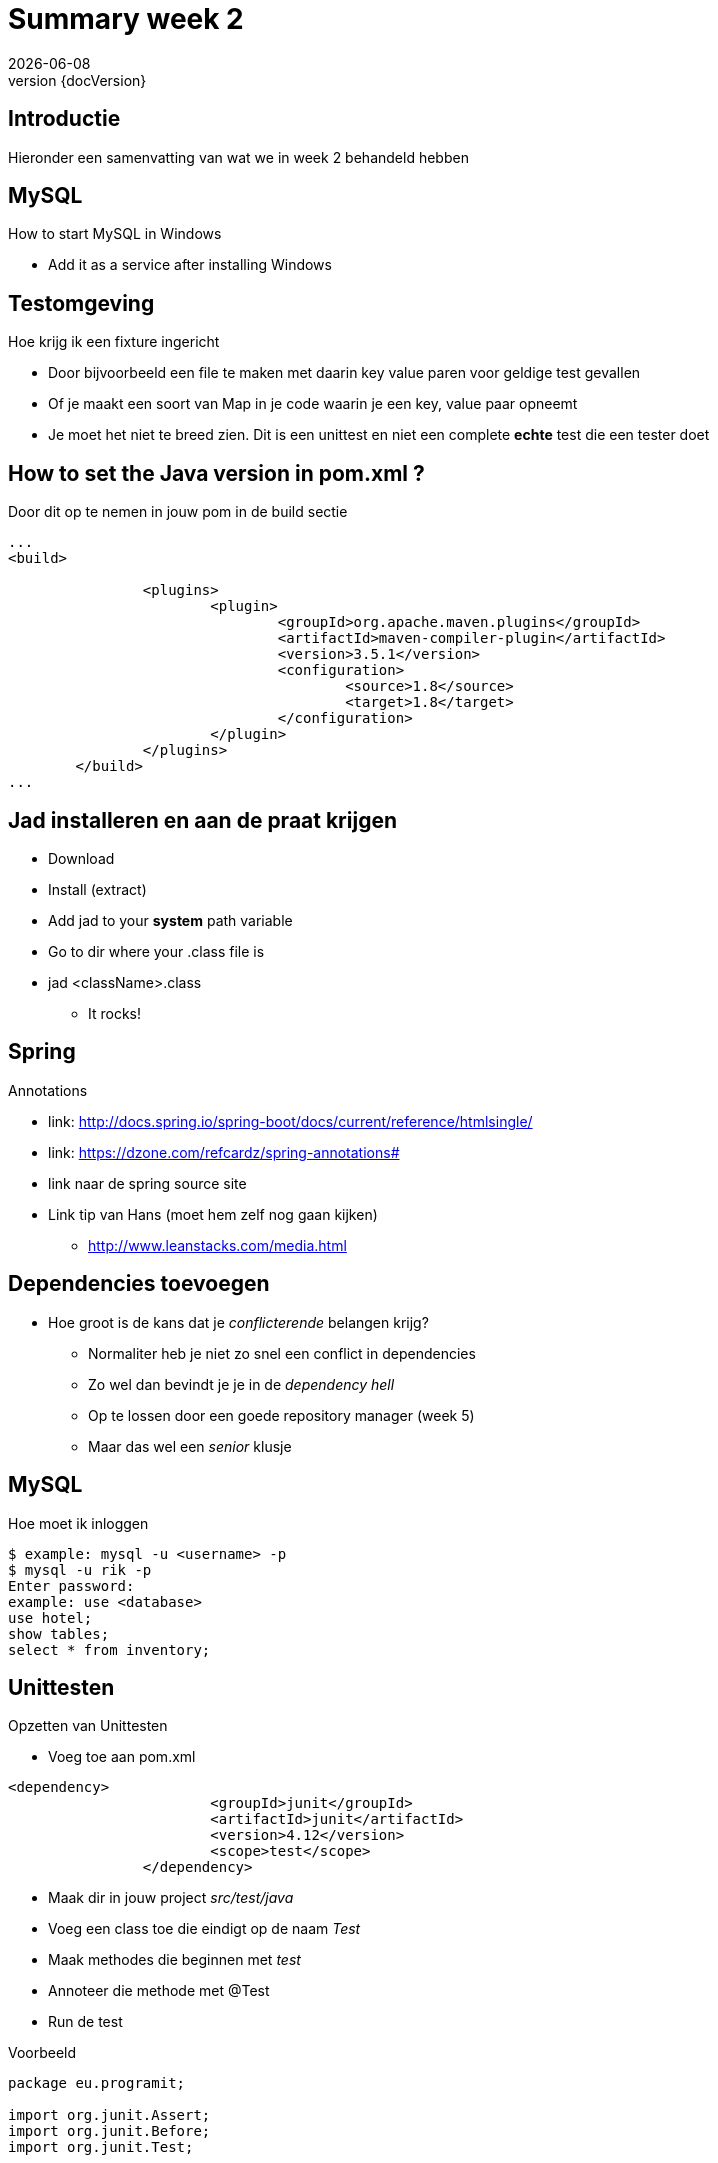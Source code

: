 :revnumber: {docVersion}
:toclevels: 3

= [red]#Summary week 2#
{docDate}

== Introductie
Hieronder een samenvatting van wat we in week 2 behandeld hebben


== MySQL
.How to start MySQL in Windows
* Add it as a service after installing Windows

== Testomgeving
.Hoe krijg ik een fixture ingericht
* Door bijvoorbeeld een file te maken met daarin key value paren voor geldige test gevallen
* Of je maakt een soort van Map in je code waarin je een key, value paar opneemt
* Je moet het niet te breed zien. Dit is een unittest en niet een complete *echte* test die een tester doet

== How to set the Java version in pom.xml ?
.Door dit op te nemen in jouw pom in de build sectie
[source, xml]
----
...
<build>

		<plugins>
			<plugin>
				<groupId>org.apache.maven.plugins</groupId>
				<artifactId>maven-compiler-plugin</artifactId>
				<version>3.5.1</version>
				<configuration>
					<source>1.8</source>
					<target>1.8</target>
				</configuration>
			</plugin>
		</plugins>
	</build>
...
----

== Jad installeren en aan de praat krijgen
* Download
* Install (extract)
* Add jad to your *system* path variable
* Go to dir where your .class file is
* jad <className>.class
** It rocks!

== Spring
.Annotations
* link: http://docs.spring.io/spring-boot/docs/current/reference/htmlsingle/
* link: https://dzone.com/refcardz/spring-annotations#
* link naar de spring source site
* Link tip van Hans (moet hem zelf nog gaan kijken)
** http://www.leanstacks.com/media.html 

== Dependencies toevoegen
* Hoe groot is de kans dat je _conflicterende_ belangen krijg?
** Normaliter heb je niet zo snel een conflict in dependencies
** Zo wel dan bevindt je je in de _dependency hell_
** Op te lossen door een goede repository manager (week 5)
** Maar das wel een _senior_ klusje

== MySQL
.Hoe moet ik inloggen
[source, shell]
----
$ example: mysql -u <username> -p
$ mysql -u rik -p
Enter password: 
example: use <database>
use hotel;
show tables;
select * from inventory;
----

== Unittesten
.Opzetten van Unittesten
* Voeg toe aan pom.xml
[source, xml]
----
<dependency>
			<groupId>junit</groupId>
			<artifactId>junit</artifactId>
			<version>4.12</version>
			<scope>test</scope>
		</dependency>
----


* Maak dir in jouw project _src/test/java_
* Voeg een class toe die eindigt op de naam _Test_
* Maak methodes die beginnen met _test_
* Annoteer die methode met @Test
* Run de test


.Voorbeeld
[source, java]
----
package eu.programit;

import org.junit.Assert;
import org.junit.Before;
import org.junit.Test;


public class FibonTest {
	
	private Fibon fibon;
	
	// runs before EVERY test
	@Before
	public void setUp() {
		this.fibon = new Fibon();
	}
	
	// testcase
	@Test
	public void testFibon() {
		
		int test = fibon.fibon(5);
		
		Assert.assertEquals(5,  test);
		
	}

}

----
